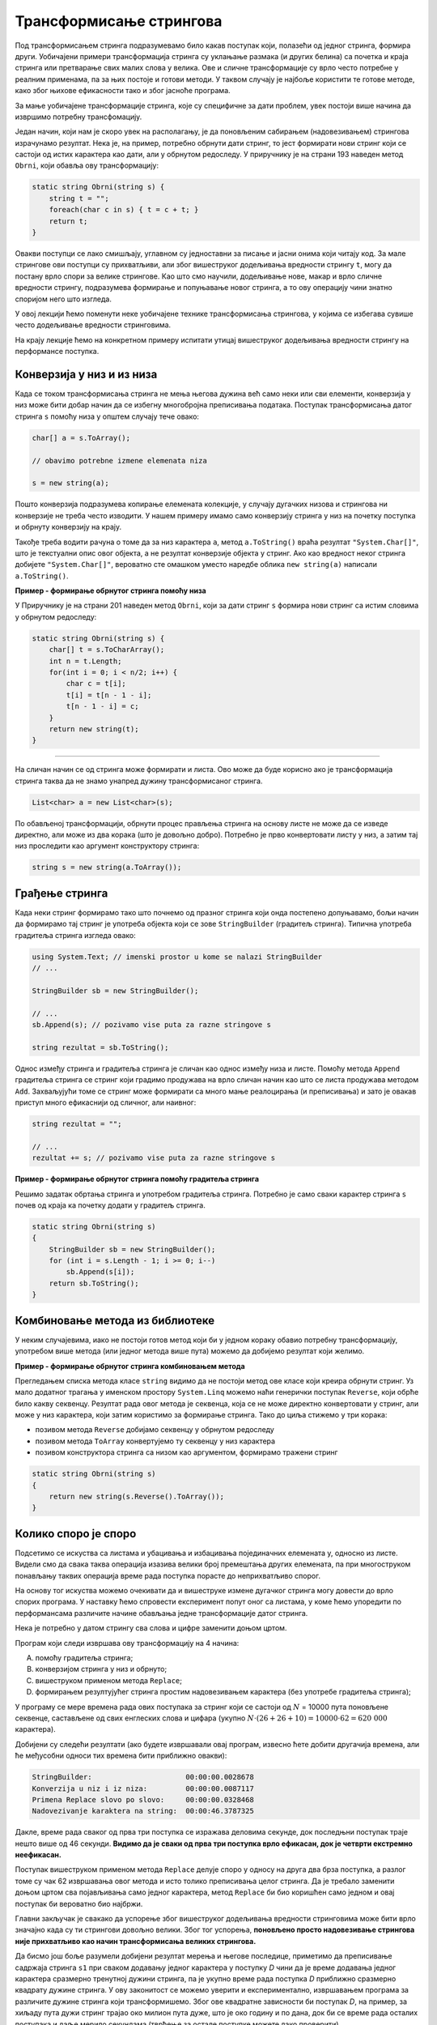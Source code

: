 Трансформисање стрингова 
========================

Под трансформисањем стринга подразумевамо било какав поступак који, полазећи од једног стринга, формира други. Уобичајени примери трансформација стринга су уклањање размака (и других белина) са почетка и краја стринга или претварање свих малих слова у велика. Ове и сличне трансформације су врло често потребне у реалним применама, па за њих постоје и готови методи. У таквом случају је најбоље користити те готове методе, како због њихове ефикасности тако и због јасноће програма.

За мање уобичајене трансформације стринга, које су специфичне за дати проблем, увек постоји више начина да извршимо потребну трансфомацију. 

Један начин, који нам је скоро увек на располагању, је да поновљеним сабирањем (надовезивањем) стрингова израчунамо резултат. Нека је, на пример, потребно обрнути дати стринг, то јест формирати нови стринг који се састоји од истих карактера као дати, али у обрнутом редоследу. У приручнику је на страни 193 наведен метод ``Obrni``, који обавља ову трансформацију:

.. code-block:: csharp

    static string Obrni(string s) {
        string t = "";
        foreach(char c in s) { t = c + t; }
        return t;
    }

Овакви поступци се лако смишљају, углавном су једноставни за писање и јасни онима који читају код. За мале стрингове ови поступци су прихватљиви, али због вишеструког додељивања вредности стрингу ``t``, могу да постану врло спори за велике стрингове. Као што смо научили, додељивање нове, макар и врло сличне вредности стрингу, подразумева формирање и попуњавање новог стринга, а то ову операцију чини знатно споријом него што изгледа.

У овој лекцији ћемо поменути неке уобичајене технике трансформисања стрингова, у којима се избегава сувише често додељивање вредности стринговима. 

На крају лекције ћемо на конкретном примеру испитати утицај вишеструког додељивања вредности стрингу на перформансе поступка.

Конверзија у низ и из низа
--------------------------

Када се током трансформисања стринга не мења његова дужина већ само неки или сви елементи, конверзија у низ може бити добар начин да се избегну многобројна преписивања података. Поступак трансформисања датог стринга ``s`` помоћу низа у општем случају тече овако:

.. code-block:: csharp

    char[] a = s.ToArray();
    
    // obavimo potrebne izmene elemenata niza
    
    s = new string(a);
    
Пошто конверзија подразумева копирање елемената колекције, у случају дугачких низова и стрингова ни конверзије не треба често изводити. У нашем примеру имамо само конверзију стринга у низ на почетку поступка и обрнуту конверзију на крају.

Такође треба водити рачуна о томе да за низ карактера ``a``, метод ``a.ToString()`` враћа резултат ``"System.Char[]"``, што је текстуални опис овог објекта, а не резултат конверзије објекта у стринг. Ако као вредност неког стринга добијете ``"System.Char[]"``, вероватно сте омашком уместо наредбе облика ``new string(a)`` написали ``a.ToString()``.

**Пример - формирање обрнутог стринга помоћу низа**

У Приручнику је на страни 201 наведен метод ``Obrni``, који за дати стринг ``s`` формира нови стринг са истим словима у обрнутом редоследу:

.. code-block:: csharp

    static string Obrni(string s) {
        char[] t = s.ToCharArray();
        int n = t.Length;
        for(int i = 0; i < n/2; i++) {
            char c = t[i];
            t[i] = t[n - 1 - i];
            t[n - 1 - i] = c;
        }
        return new string(t);
    }

~~~~

На сличан начин се од стринга може формирати и листа. Ово може да буде корисно ако је трансформација стринга таква да не знамо унапред дужину трансформисаног стринга.

.. code-block:: csharp

            List<char> a = new List<char>(s);

По обављеној трансформацији, обрнути процес прављења стринга на основу листе не може да се изведе директно, али може из два корака (што је довољно добро). Потребно је прво конвертовати листу у низ, а затим тај низ проследити као аргумент конструктору стринга:

.. code-block:: csharp

            string s = new string(a.ToArray());
            

Грађење стринга
---------------

Када неки стринг формирамо тако што почнемо од празног стринга који онда постепено допуњавамо, бољи начин да формирамо тај стринг је употреба објекта који се зове ``StringBuilder`` (градитељ стринга). Типична употреба градитеља стринга изгледа овако:

.. code-block:: csharp

    using System.Text; // imenski prostor u kome se nalazi StringBuilder
    // ...
    
    StringBuilder sb = new StringBuilder();  
    
    // ...
    sb.Append(s); // pozivamo vise puta za razne stringove s 
    
    string rezultat = sb.ToString();

Однос између стринга и градитеља стринга је сличан као однос између низа и листе. Помоћу метода ``Append`` градитеља стринга се стринг који градимо продужава на врло сличан начин као што се листа продужава методом ``Add``. Захваљујући томе се стринг може формирати са много мање реалоцирања (и преписивања) и зато је овакав приступ много ефикаснији од сличног, али наивног:

.. code-block:: csharp

    string rezultat = "";
    
    // ...
    rezultat += s; // pozivamo vise puta za razne stringove s 


**Пример - формирање обрнутог стринга помоћу градитеља стринга**

Решимо задатак обртања стринга и употребом градитеља стринга. Потребно је само сваки карактер стринга ``s`` почев од краја ка почетку додати у градитељ стринга.

.. code-block:: csharp

    static string Obrni(string s)
    {
        StringBuilder sb = new StringBuilder();
        for (int i = s.Length - 1; i >= 0; i--)
            sb.Append(s[i]);
        return sb.ToString();
    }


Комбиновање метода из библиотеке
--------------------------------

У неким случајевима, иако не постоји готов метод који би у једном кораку обавио потребну трансформацију, употребом више метода (или једног метода више пута) можемо да добијемо резултат који желимо.

**Пример - формирање обрнутог стринга комбиновањем метода**

Прегледањем списка метода класе ``string`` видимо да не постоји метод ове класе који креира обрнути стринг. Уз мало додатног трагања у именском простору ``System.Linq`` можемо наћи генерички поступак ``Reverse``, који обрће било какву секвенцу. Резултат рада овог метода је секвенца, која се не може директно конвертовати у стринг, али може у низ карактера, који затим користимо за формирање стринга. Тако до циља стижемо у три корака:

- позивом метода ``Reverse`` добијамо секвенцу у обрнутом редоследу
- позивом метода ``ToArray`` конвертујемо ту секвенцу у низ карактера
- позивом конструктора стринга са низом као аргументом, формирамо тражени стринг

.. code-block:: csharp

    static string Obrni(string s)
    {
        return new string(s.Reverse().ToArray());
    }



Колико споро је споро
---------------------

Подсетимо се искуства са листама и убацивања и избацивања појединачних елемената у, односно из листе. Видели смо да свака таква операција изазива велики број премештања других елемената, па при многоструком понављању таквих операција време рада поступка порасте до неприхватљиво спорог.

На основу тог искуства можемо очекивати да и вишеструке измене дугачког стринга могу довести до врло спорих програма. У наставку ћемо спровести експеримент попут оног са листама, у коме ћемо упоредити по перформансама различите начине обављања једне трансформације датог стринга.

Нека је потребно у датом стрингу сва слова и цифре заменити доњом цртом.
    
Програм који следи извршава ову трансформацију на 4 начина:

(A) помоћу градитеља стринга;
(B) конверзијом стринга у низ и обрнуто;
(C) вишеструком применом метода ``Replace``;
(D) формирањем резултујућег стринга простим надовезивањем карактера (без употребе градитеља стринга);

У програму се мере времена рада ових поступака за стринг који се састоји од :math:`N` = 10000 пута поновљене секвенце, састављене од свих енглеских слова и цифара (укупно :math:`N \cdot (26+26+10) = 10000 \cdot 62 = 620~000` карактера). 

.. activecode:: nizovi_menjanje_stringa_efi
    :passivecode: true
    :coach:
    :includesrc: _src/nizovi/nizovi_menjanje_stringa_efi.cs

Добијени су следећи резултати (ако будете извршавали овај програм, извесно ћете добити другачија времена, али ће међусобни односи тих времена бити приближно овакви):

.. code::

    StringBuilder:                      00:00:00.0028678
    Konverzija u niz i iz niza:         00:00:00.0087117
    Primena Replace slovo po slovo:     00:00:00.0328468
    Nadovezivanje karaktera na string:  00:00:46.3787325

Дакле, време рада сваког од прва три поступка се изражава деловима секунде, док последњни поступак траје нешто више од 46 секунди. **Видимо да је сваки од прва три поступка врло ефикасан, док је четврти екстремно неефикасан.** 

Поступак вишеструком применом метода ``Replace`` делује споро у односу на друга два брза поступка, а разлог томе су чак 62 извршавања овог метода и исто толико преписивања целог стринга. Да је требало заменити доњом цртом сва појављивања само једног карактера, метод ``Replace`` би био коришћен само једном и овај поступак би вероватно био најбржи.

Главни закључак је свакако да успорење због вишеструког додељивања вредности стринговима може бити врло значајно када су ти стрингови довољно велики. Због тог успорења, **поновљено просто надовезивање стрингова није прихватљиво као начин трансформисања великих стрингова.** 

Да бисмо још боље разумели добијени резултат мерења и његове последице, приметимо да преписивање садржаја стринга ``s1`` при сваком додавању једног карактера у поступку *D* чини да је време додавања једног карактера сразмерно тренутној дужини стринга, па је укупно време рада поступка *D* приближно сразмерно квадрату дужине стринга. У ову законитост се можемо уверити и експериментално, извршавањем програма за различите дужине стринга који трансформишемо. Због ове квадратне зависности би поступак *D*, на пример, за хиљаду пута дужи стринг трајао око милион пута дуже, што је око годину и по дана, док би се време рада осталих поступака и даље мерило секундама (тврђење за остале поступке можете лако проверити).

